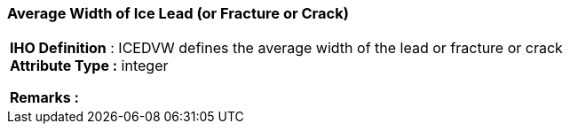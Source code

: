 [[sec-averageWidthofIceLead]]
=== Average Width of Ice Lead (or Fracture or Crack)
[cols="a",options="headers"]
|===
a|[underline]#**IHO Definition** :# ICEDVW defines the average width of the lead or fracture or crack + 
[underline]#** Attribute Type :**# integer + 
 
[underline]#** Remarks :**#  + 
|===
